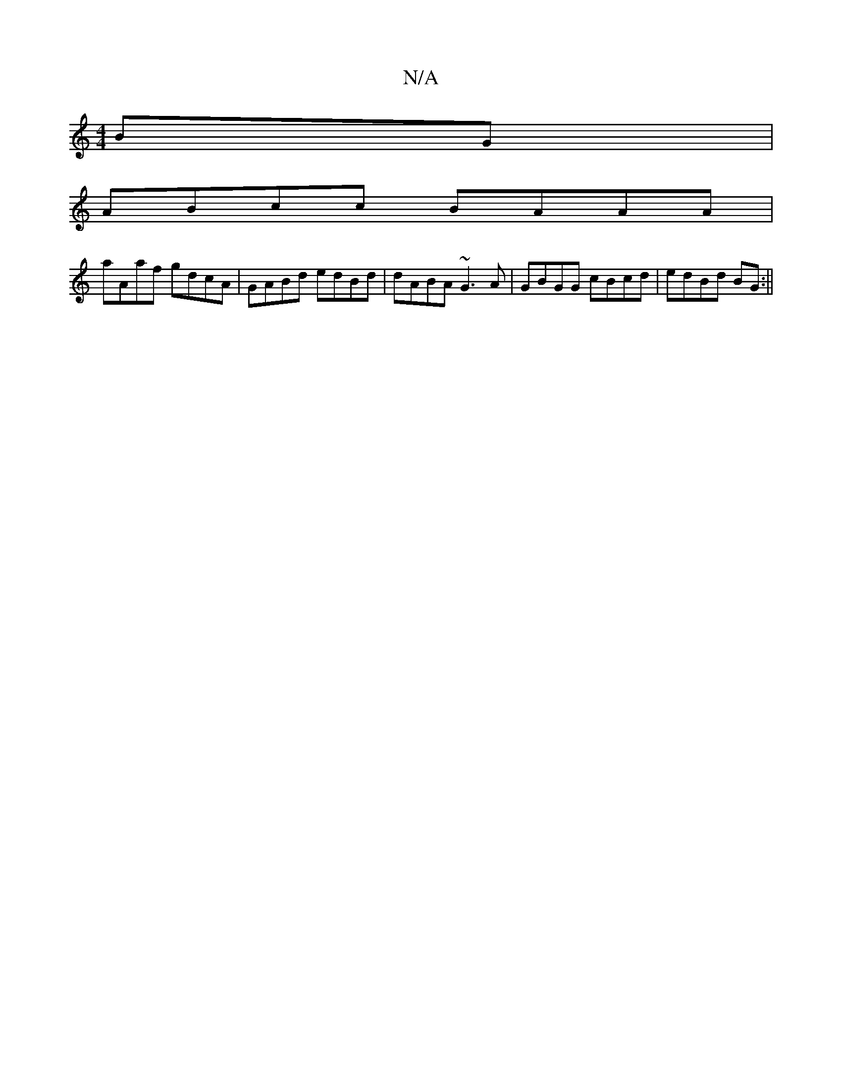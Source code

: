 X:1
T:N/A
M:4/4
R:N/A
K:Cmajor
BG|
ABcc BAAA|
aAaf gdcA|GABd edBd|dABA ~G3A|GBGG cBcd|edBd BG:||

a|g2 ag | ec Bc
~G4:|1 dgB a3 e|fde a2g|aed BAG||

|:A>A|B2 ed|BG>G A>G | A>B B<A G<BG>F|D2 (DE |]

M:6
B cA BAAB | GABd gfed | FDDC 